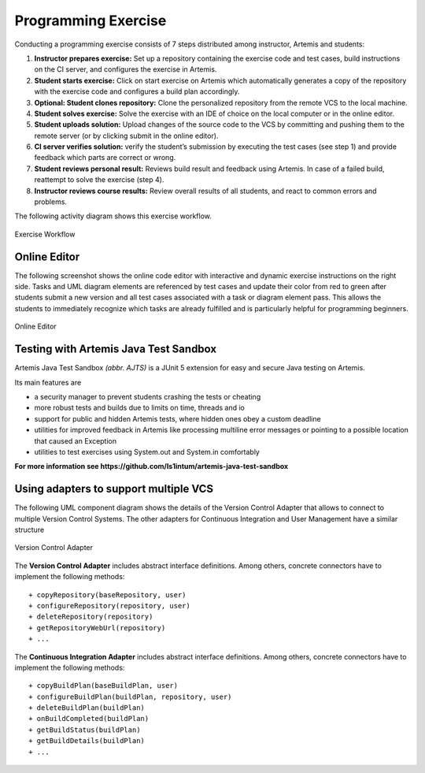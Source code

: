 Programming Exercise
====================

Conducting a programming exercise consists of 7 steps distributed among
instructor, Artemis and students:

1. **Instructor prepares exercise:** Set up a repository containing the
   exercise code and test cases, build instructions on the CI server,
   and configures the exercise in Artemis.
2. **Student starts exercise:** Click on start exercise on Artemis which
   automatically generates a copy of the repository with the exercise
   code and configures a build plan accordingly.
3. **Optional: Student clones repository:** Clone the personalized
   repository from the remote VCS to the local machine.
4. **Student solves exercise:** Solve the exercise with an IDE of choice
   on the local computer or in the online editor.
5. **Student uploads solution:** Upload changes of the source code to
   the VCS by committing and pushing them to the remote server (or by
   clicking submit in the online editor).
6. **CI server verifies solution:** verify the student’s submission by
   executing the test cases (see step 1) and provide feedback which
   parts are correct or wrong.
7. **Student reviews personal result:** Reviews build result and
   feedback using Artemis. In case of a failed build, reattempt to solve
   the exercise (step 4).
8. **Instructor reviews course results:** Review overall results of all
   students, and react to common errors and problems.

The following activity diagram shows this exercise workflow.

.. figure:: programming/ExerciseWorkflow.png
   :alt: Exercise Workflow
   :align: center

   Exercise Workflow

Online Editor
-------------

The following screenshot shows the online code editor with interactive
and dynamic exercise instructions on the right side. Tasks and UML
diagram elements are referenced by test cases and update their color
from red to green after students submit a new version and all test cases
associated with a task or diagram element pass. This allows the students
to immediately recognize which tasks are already fulfilled and is
particularly helpful for programming beginners.

.. figure:: programming/CodeEditor.png
   :alt: Online Editor
   :align: center

   Online Editor

Testing with Artemis Java Test Sandbox
--------------------------------------

Artemis Java Test Sandbox *(abbr. AJTS)* is a JUnit 5 extension for easy and secure Java testing
on Artemis.

Its main features are

* a security manager to prevent students crashing the tests or cheating
* more robust tests and builds due to limits on time, threads and io
* support for public and hidden Artemis tests, where hidden ones obey a custom deadline
* utilities for improved feedback in Artemis like processing multiline error messages
  or pointing to a possible location that caused an Exception
* utilities to test exercises using System.out and System.in comfortably

**For more information see https://github.com/ls1intum/artemis-java-test-sandbox**


Using adapters to support multiple VCS
--------------------------------------

The following UML component diagram shows the details of the Version
Control Adapter that allows to connect to multiple Version Control
Systems. The other adapters for Continuous Integration and User
Management have a similar structure

.. figure:: programming/VersionControlAdapter.png
   :alt: Version Control Adapter
   :align: center

   Version Control Adapter

The **Version Control Adapter** includes abstract interface definitions.
Among others, concrete connectors have to implement the following
methods:

::

   + copyRepository(baseRepository, user)
   + configureRepository(repository, user)
   + deleteRepository(repository)
   + getRepositoryWebUrl(repository)
   + ...

The **Continuous Integration Adapter** includes abstract interface
definitions. Among others, concrete connectors have to implement the
following methods:

::

   + copyBuildPlan(baseBuildPlan, user)
   + configureBuildPlan(buildPlan, repository, user)
   + deleteBuildPlan(buildPlan)
   + onBuildCompleted(buildPlan)
   + getBuildStatus(buildPlan)
   + getBuildDetails(buildPlan)
   + ...
